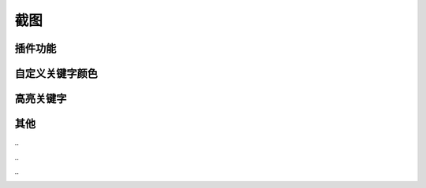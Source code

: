 截图
====


插件功能
--------

.. image :: _static/pyshanb-06.png


自定义关键字颜色
----------------

.. image :: _static/pyshanb-05.png


高亮关键字
----------

.. image :: _static/pyshanb-04.png


其他
----

\..

.. image :: _static/pyshanb-03.png

\..

.. image :: _static/pyshanb-02.png

\..

.. image :: _static/pyshanb-01.png
